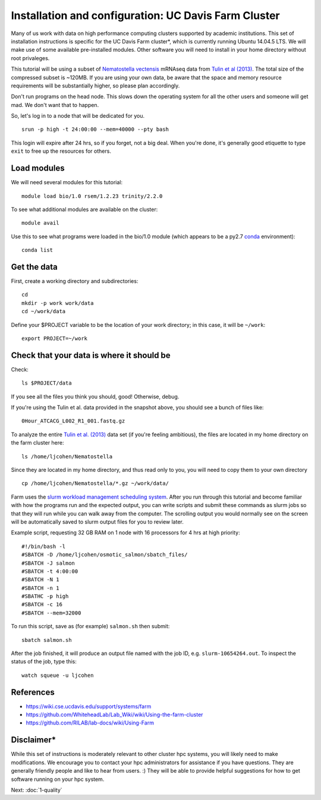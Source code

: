 ===================================================
Installation and configuration: UC Davis Farm Cluster
===================================================

Many of us work with data on high performance computing clusters supported by academic institutions. This set of installation instructions is specific for the UC Davis Farm cluster*, which is currently running Ubuntu 14.04.5 LTS. We will make use of some available pre-installed modules. Other software you will need to install in your home directory without root privaleges.

This tutorial will be using a subset of `Nematostella vectensis <https://en.wikipedia.org/wiki/Starlet_sea_anemone>`__ mRNAseq data from `Tulin et al (2013) <http://evodevojournal.biomedcentral.com/articles/10.1186/2041-9139-4-16>`__. The total size of the compressed subset is ~120MB. If you are using your own data, be aware that the space and memory resource requirements will be substantially higher, so please plan accordingly.

Don't run programs on the head node. This slows down the operating system for all the other users and someone will get mad. We don't want that to happen. 

So, let's log in to a node that will be dedicated for you.

::

    srun -p high -t 24:00:00 --mem=40000 --pty bash

This login will expire after 24 hrs, so if you forget, not a big deal. When you're done, it's generally good etiquette to type ``exit`` to free up the resources for others.

Load modules
----------------

We will need several modules for this tutorial:

::

    module load bio/1.0 rsem/1.2.23 trinity/2.2.0
    
.. ::

To see what additional modules are available on the cluster:

::

    module avail

Use this to see what programs were loaded in the bio/1.0 module (which appears to be a py2.7 `conda <http://conda.pydata.org/docs/using/using.html>`__ environment):

::

    conda list


Get the data
-----------------------------

First, create a working directory and subdirectories:

::

    cd
    mkdir -p work work/data
    cd ~/work/data

.. ::

    cd ~/work
    curl -O https://s3.amazonaws.com/public.ged.msu.edu/mrnaseq-subset.tar
    cd data
    tar xvf ../mrnaseq-subset.tar

Define your $PROJECT variable to be the location of your work
directory; in this case, it will be ``~/work``:
::

    export PROJECT=~/work

Check that your data is where it should be
------------------------------------------

Check::

   ls $PROJECT/data

If you see all the files you think you should, good!  Otherwise, debug.

If you're using the Tulin et al. data provided in the snapshot above,
you should see a bunch of files like::

   0Hour_ATCACG_L002_R1_001.fastq.gz
   
To analyze the entire `Tulin et al. (2013) <http://evodevojournal.biomedcentral.com/articles/10.1186/2041-9139-4-16>`__ data set (if you're feeling ambitious), the files are located in my home directory on the farm cluster here:
 
::
 
    ls /home/ljcohen/Nematostella

Since they are located in my home directory, and thus read only to you, you will need to copy them to your own directory

::

    cp /home/ljcohen/Nematostella/*.gz ~/work/data/

Farm uses the `slurm workload management scheduling system <https://slurm.schedmd.com/sbatch.html>`__.  After you run through this tutorial and become familiar with how the programs run and the expected output, you can write scripts and submit these commands as slurm jobs so that they will run while you can walk away from the computer. The scrolling output you would normally see on the screen will be automatically saved to slurm output files for you to review later.

Example script, requesting 32 GB RAM on 1 node with 16 processors for 4 hrs at high priority:

::

        #!/bin/bash -l
        #SBATCH -D /home/ljcohen/osmotic_salmon/sbatch_files/
        #SBATCH -J salmon
        #SBATCH -t 4:00:00
        #SBATCH -N 1
        #SBATCH -n 1
        #SBATHC -p high
        #SBATCH -c 16
        #SBATCH --mem=32000

To run this script, save as (for example) ``salmon.sh`` then submit:

::

       sbatch salmon.sh
       
After the job finished, it will produce an output file named with the job ID, e.g. ``slurm-10654264.out``. To inspect the status of the job, type this:

::

        watch squeue -u ljcohen

References
-------------
* https://wiki.cse.ucdavis.edu/support/systems/farm
* https://github.com/WhiteheadLab/Lab_Wiki/wiki/Using-the-farm-cluster
* https://github.com/RILAB/lab-docs/wiki/Using-Farm

Disclaimer*
-------------

While this set of instructions is moderately relevant to other cluster hpc systems, you will likely need to make modifications. We encourage you to contact your hpc administrators for assistance if you have questions. They are generally friendly people and like to hear from users. :) They will be able to provide helpful suggestions for how to get software running on your hpc system.




Next: :doc:`1-quality`
